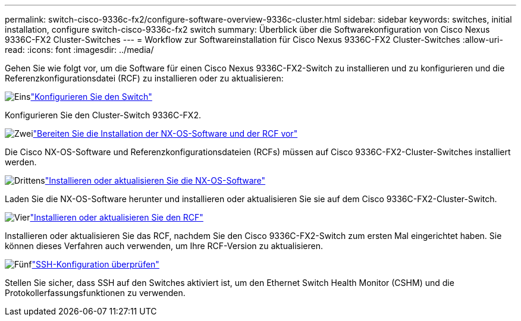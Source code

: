 ---
permalink: switch-cisco-9336c-fx2/configure-software-overview-9336c-cluster.html 
sidebar: sidebar 
keywords: switches, initial installation, configure switch-cisco-9336c-fx2 switch 
summary: Überblick über die Softwarekonfiguration von Cisco Nexus 9336C-FX2 Cluster-Switches 
---
= Workflow zur Softwareinstallation für Cisco Nexus 9336C-FX2 Cluster-Switches
:allow-uri-read: 
:icons: font
:imagesdir: ../media/


[role="lead"]
Gehen Sie wie folgt vor, um die Software für einen Cisco Nexus 9336C-FX2-Switch zu installieren und zu konfigurieren und die Referenzkonfigurationsdatei (RCF) zu installieren oder zu aktualisieren:

.image:https://raw.githubusercontent.com/NetAppDocs/common/main/media/number-1.png["Eins"]link:setup-switch-9336c-cluster.html["Konfigurieren Sie den Switch"]
[role="quick-margin-para"]
Konfigurieren Sie den Cluster-Switch 9336C-FX2.

.image:https://raw.githubusercontent.com/NetAppDocs/common/main/media/number-2.png["Zwei"]link:install-nxos-overview-9336c-cluster.html["Bereiten Sie die Installation der NX-OS-Software und der RCF vor"]
[role="quick-margin-para"]
Die Cisco NX-OS-Software und Referenzkonfigurationsdateien (RCFs) müssen auf Cisco 9336C-FX2-Cluster-Switches installiert werden.

.image:https://raw.githubusercontent.com/NetAppDocs/common/main/media/number-3.png["Drittens"]link:install-nxos-software-9336c-cluster.html["Installieren oder aktualisieren Sie die NX-OS-Software"]
[role="quick-margin-para"]
Laden Sie die NX-OS-Software herunter und installieren oder aktualisieren Sie sie auf dem Cisco 9336C-FX2-Cluster-Switch.

.image:https://raw.githubusercontent.com/NetAppDocs/common/main/media/number-4.png["Vier"]link:install-upgrade-rcf-overview-cluster.html["Installieren oder aktualisieren Sie den RCF"]
[role="quick-margin-para"]
Installieren oder aktualisieren Sie das RCF, nachdem Sie den Cisco 9336C-FX2-Switch zum ersten Mal eingerichtet haben.  Sie können dieses Verfahren auch verwenden, um Ihre RCF-Version zu aktualisieren.

.image:https://raw.githubusercontent.com/NetAppDocs/common/main/media/number-5.png["Fünf"]link:configure-ssh-keys.html["SSH-Konfiguration überprüfen"]
[role="quick-margin-para"]
Stellen Sie sicher, dass SSH auf den Switches aktiviert ist, um den Ethernet Switch Health Monitor (CSHM) und die Protokollerfassungsfunktionen zu verwenden.

